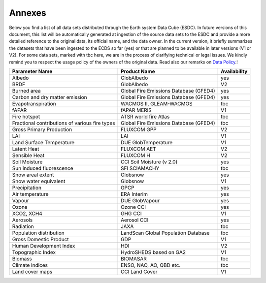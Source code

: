 =======
Annexes
=======

Below you find a list of all data sets distributed through the Earth system Data Cube (ESDC).
In future versions of this document, this list will be automatically generated at ingestion of the source data sets
to the ESDC and provide a more detailed reference to the original data, its official name, and the data owner.
In the current version, it briefly summarizes the datasets that have been ingested to the ECDS so far (yes) or that are
planned to be available in later versions (V1 or V2). For some data sets, marked with tbc here, we are in the process of
clarifying technical or legal issues. We kindly remind you to respect the usage policy of the owners of the original data.
Read also our remarks on `Data Policy <intro.html#data-policy>`_.!

==================================================  =========================================== ============
Parameter Name                                          Product Name                            Availability
==================================================  =========================================== ============
Albedo 	                                                GlobAlbedo                                  yes
BRDF 	                                                GlobAlbedo                                  V2
Burned area 	                                        Global Fire Emissions Database (GFED4)      yes
Carbon and dry matter emission 	                        Global Fire Emissions Database (GFED4)      yes
Evapotranspiration 	                                    WACMOS II, GLEAM-WACMOS                     tbc
fAPAR 	                                                fAPAR MERIS                                 V1
Fire hotspot 	                                        ATSR world fire Atlas                       tbc
Fractional contributions of various fire types 	        Global Fire Emissions Database (GFED4)      tbc
Gross Primary Production 	                            FLUXCOM GPP                                 V2
LAI                                                     LAI                                         V1
Land Surface Temperature 	                            DUE GlobTemperature                         V1
Latent Heat 	                                        FLUXCOM AET                                 V2
Sensible Heat 	                                        FLUXCOM H                                   V2
Soil Moisture 	                                        CCI Soil Moisture (v 2.0)                   yes
Sun induced fluorescence 	                            SFI SCIAMACHY                               tbc
Snow areal extent 	                                    Globsnow                                    yes
Snow water equivalent 	                                Globsnow                                    V1
Precipitation 	                                        GPCP                                        yes
Air temperature 	                                    ERA Interim                                 yes
Vapour 	                                                DUE GlobVapour                              yes
Ozone 	                                                Ozone CCI                                   yes
XCO2, XCH4 	                                            GHG CCI                                     V1
Aerosols 	                                            Aerosol CCI                                 yes
Radiation 	                                            JAXA                                        tbc
Population distribution 	                            LandScan Global Population Database         tbc
Gross Domestic Product 	                                GDP                                         V1
Human Development Index 	                            HDI                                         V2
Topographic Index 	                                    HydroSHEDS based on GA2                     V1
Biomass 	                                            BIOMASAR                                    tbc
Climate indices 	                                    ENSO, NAO, AO, QBD etc.                     tbc
Land cover maps 	                                    CCI Land Cover                              V1
==================================================  =========================================== ============

.. todo:: BC implement automatic generation of the list by extracting meta data from the provider source at ingestion.